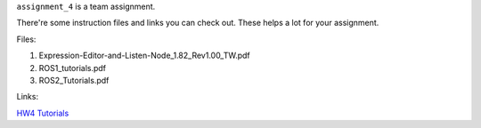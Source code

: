 ``assignment_4`` is a team assignment.

There're some instruction files and links you can check out. These helps a lot for your assignment.

Files:

1. Expression-Editor-and-Listen-Node_1.82_Rev1.00_TW.pdf

2. ROS1_tutorials.pdf

3. ROS2_Tutorials.pdf

Links:

`HW4 Tutorials <https://hackmd.io/@opk9oqlVTEyViBxe4naBEg/HJbE6Vi7T/%2FO7h1z4wGROyzWXqoWEF4uQ>`_
